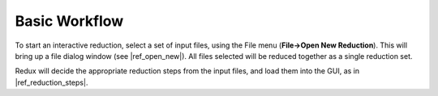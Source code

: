 Basic Workflow
~~~~~~~~~~~~~~
To start an interactive reduction, select a set of input files, using
the File menu (**File->Open New Reduction**). This will bring up a file
dialog window (see |ref_open_new|). All files selected will be reduced
together as a single reduction set.

Redux will decide the appropriate reduction steps from the input files,
and load them into the GUI, as in |ref_reduction_steps|.
